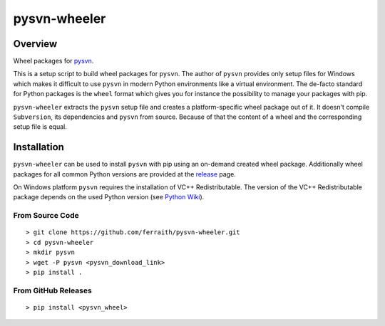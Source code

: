 pysvn-wheeler
=============

|Build Status| |GitHub Version| |License|

.. |Build Status| image:: https://ci.appveyor.com/api/projects/status/github/ferraith/pysvn-wheeler?branch=master&svg=true
   :target: https://ci.appveyor.com/project/ferraith/pysvn-wheeler/branch/master
   :alt: Build Status

.. |GitHub Version| image:: https://badge.fury.io/gh/ferraith%2Fpysvn-wheeler.svg
   :target: https://github.com/ferraith/pysvn-wheeler/releases
   :alt: GitHub Version

.. |License| image:: https://img.shields.io/github/license/ferraith/pysvn-wheeler.svg
    :target: https://raw.githubusercontent.com/ferraith/pysvn-wheeler/master/LICENSE
    :alt: License

Overview
--------

Wheel packages for `pysvn <http://pysvn.tigris.org/>`__.

This is a setup script to build wheel packages for ``pysvn``. The author of ``pysvn`` provides only setup files for Windows which makes it difficult to use ``pysvn`` in modern Python environments like a virtual environment. The de-facto standard for Python packages is the ``wheel`` format which gives you for instance the possibility to manage your packages with pip.

``pysvn-wheeler`` extracts the ``pysvn`` setup file and creates a platform-specific wheel package out of it. It doesn't compile ``Subversion``, its dependencies and ``pysvn`` from source. Because of that the content of a wheel and the corresponding setup file is equal.

Installation
------------

``pysvn-wheeler`` can be used to install ``pysvn`` with pip using an on-demand created wheel package. Additionally wheel packages for all common Python versions are provided at the `release <https://github.com/ferraith/pysvn-wheeler/releases>`__ page.

On Windows platform ``pysvn`` requires the installation of VC++ Redistributable. The version of the VC++ Redistributable package depends on the used Python version (see `Python Wiki <https://wiki.python.org/moin/WindowsCompilers>`__).


From Source Code
****************

::

    > git clone https://github.com/ferraith/pysvn-wheeler.git
    > cd pysvn-wheeler
    > mkdir pysvn
    > wget -P pysvn <pysvn_download_link>
    > pip install .

From GitHub Releases
********************

::

    > pip install <pysvn_wheel>
